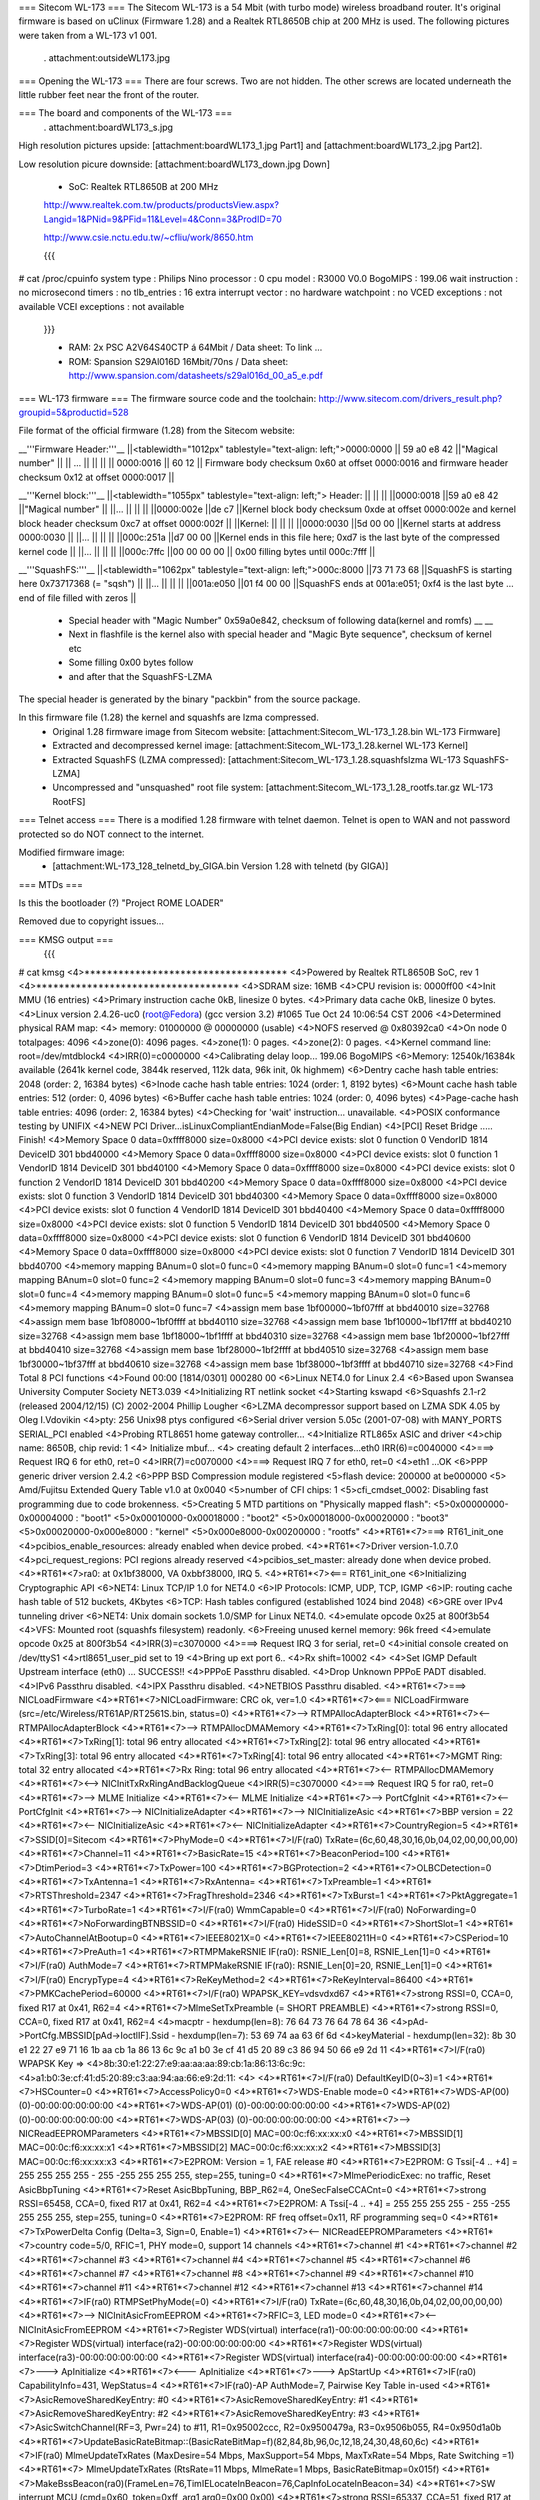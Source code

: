 === Sitecom WL-173 ===
The Sitecom WL-173 is a 54 Mbit (with turbo mode) wireless broadband router. It's original firmware is based on uClinux (Firmware 1.28) and a Realtek RTL8650B chip at 200 MHz is used. The following pictures were taken from a WL-173 v1 001.

 . attachment:outsideWL173.jpg
=== Opening the WL-173 ===
There are four screws. Two are not hidden. The other screws are located underneath the little rubber feet near the front of the router.

=== The board and components of the WL-173 ===
 . attachment:boardWL173_s.jpg
High resolution pictures upside: [attachment:boardWL173_1.jpg Part1] and [attachment:boardWL173_2.jpg Part2].

Low resolution picure downside: [attachment:boardWL173_down.jpg Down]

 * SoC: Realtek RTL8650B at 200 MHz 

 http://www.realtek.com.tw/products/productsView.aspx?Langid=1&PNid=9&PFid=11&Level=4&Conn=3&ProdID=70
 
 http://www.csie.nctu.edu.tw/~cfliu/work/8650.htm

 {{{
# cat /proc/cpuinfo
system type             : Philips Nino
processor               : 0
cpu model               : R3000 V0.0
BogoMIPS                : 199.06
wait instruction        : no
microsecond timers      : no
tlb_entries             : 16
extra interrupt vector  : no
hardware watchpoint     : no
VCED exceptions         : not available
VCEI exceptions         : not available
 }}}

 * RAM: 2x PSC A2V64S40CTP á 64Mbit / Data sheet: To link ...
 * ROM: Spansion S29Al016D 16Mbit/70ns / Data sheet: http://www.spansion.com/datasheets/s29al016d_00_a5_e.pdf

=== WL-173 firmware ===
The firmware source code and the toolchain: http://www.sitecom.com/drivers_result.php?groupid=5&productid=528

File format of the official firmware (1.28) from the Sitecom website:

__'''Firmware Header:'''__
||<tablewidth="1012px" tablestyle="text-align: left;">0000:0000 || 59 a0 e8 42 ||"Magical number" ||
|| ... || || ||
|| 0000:0016 || 60 12 || Firmware body checksum 0x60 at offset 0000:0016 and firmware header checksum 0x12 at offset 0000:0017 ||


__'''Kernel block:'''__
||<tablewidth="1055px" tablestyle="text-align: left;"> Header: || || ||
||0000:0018 ||59 a0 e8 42 ||"Magical number" ||
||... || || ||
||0000:002e ||de c7 ||Kernel block body checksum 0xde at offset 0000:002e and kernel block header checksum 0xc7 at offset 0000:002f ||
||Kernel: || || ||
||0000:0030 ||5d 00 00 ||Kernel starts at address  0000:0030 ||
||... || || ||
||000c:251a ||d7 00 00 ||Kernel ends in this file here; 0xd7 is the last byte of the compressed kernel code ||
||... || || ||
||000c:7ffc ||00 00 00  00 || 0x00 filling bytes until 000c:7fff ||


__'''SquashFS:'''__
||<tablewidth="1062px" tablestyle="text-align: left;">000c:8000 ||73 71 73 68 ||SquashFS is starting here 0x73717368 (= "sqsh") ||
||... || || ||
||001a:e050 ||01 f4 00 00 ||SquashFS ends at 001a:e051; 0xf4 is the last byte ... end of file filled with zeros ||


 * Special header with "Magic Number" 0x59a0e842, checksum of following data(kernel and romfs) __ __
 * Next in flashfile is the kernel also with special header and "Magic Byte sequence", checksum of kernel etc
 * Some filling 0x00 bytes follow
 * and after that the SquashFS-LZMA

The special header is generated by the binary "packbin" from the source package.

In this firmware file (1.28) the kernel and squashfs are lzma compressed.
 * Original 1.28 firmware image from Sitecom website: [attachment:Sitecom_WL-173_1.28.bin WL-173 Firmware]
 * Extracted and decompressed kernel image: [attachment:Sitecom_WL-173_1.28.kernel WL-173 Kernel]
 * Extracted SquashFS (LZMA compressed): [attachment:Sitecom_WL-173_1.28.squashfslzma WL-173 SquashFS-LZMA]
 * Uncompressed and "unsquashed" root file system: [attachment:Sitecom_WL-173_1.28_rootfs.tar.gz WL-173 RootFS]

=== Telnet access ===
There is a modified 1.28 firmware with telnet daemon. Telnet is open to WAN and not password protected so do NOT connect to the internet.

Modified firmware image:
 * [attachment:WL-173_128_telnetd_by_GIGA.bin Version 1.28 with telnetd (by GIGA)]

=== MTDs ===

Is this the bootloader (?) "Project ROME LOADER"

Removed due to copyright issues...


=== KMSG output ===
 {{{
# cat kmsg   
<4>************************************
<4>Powered by Realtek RTL8650B SoC, rev 1
<4>************************************
<4>SDRAM size: 16MB
<4>CPU revision is: 0000ff00
<4>Init MMU (16 entries)
<4>Primary instruction cache 0kB, linesize 0 bytes.
<4>Primary data cache 0kB, linesize 0 bytes.
<4>Linux version 2.4.26-uc0 (root@Fedora) (gcc version 3.2) #1065 Tue Oct 24 10:06:54 CST 2006
<4>Determined physical RAM map:
<4> memory: 01000000 @ 00000000 (usable)
<4>NOFS reserved @ 0x80392ca0
<4>On node 0 totalpages: 4096
<4>zone(0): 4096 pages.
<4>zone(1): 0 pages.
<4>zone(2): 0 pages.
<4>Kernel command line: root=/dev/mtdblock4
<4>IRR(0)=c0000000
<4>Calibrating delay loop... 199.06 BogoMIPS
<6>Memory: 12540k/16384k available (2641k kernel code, 3844k reserved, 112k data, 96k init, 0k highmem)
<6>Dentry cache hash table entries: 2048 (order: 2, 16384 bytes)
<6>Inode cache hash table entries: 1024 (order: 1, 8192 bytes)
<6>Mount cache hash table entries: 512 (order: 0, 4096 bytes)
<6>Buffer cache hash table entries: 1024 (order: 0, 4096 bytes)
<4>Page-cache hash table entries: 4096 (order: 2, 16384 bytes)
<4>Checking for 'wait' instruction...  unavailable.
<4>POSIX conformance testing by UNIFIX
<4>NEW PCI Driver...isLinuxCompliantEndianMode=False(Big Endian)
<4>[PCI] Reset Bridge ..... Finish!
<4>Memory Space 0 data=0xffff8000 size=0x8000
<4>PCI device exists: slot 0 function 0 VendorID 1814 DeviceID 301 bbd40000
<4>Memory Space 0 data=0xffff8000 size=0x8000
<4>PCI device exists: slot 0 function 1 VendorID 1814 DeviceID 301 bbd40100
<4>Memory Space 0 data=0xffff8000 size=0x8000
<4>PCI device exists: slot 0 function 2 VendorID 1814 DeviceID 301 bbd40200
<4>Memory Space 0 data=0xffff8000 size=0x8000
<4>PCI device exists: slot 0 function 3 VendorID 1814 DeviceID 301 bbd40300
<4>Memory Space 0 data=0xffff8000 size=0x8000
<4>PCI device exists: slot 0 function 4 VendorID 1814 DeviceID 301 bbd40400
<4>Memory Space 0 data=0xffff8000 size=0x8000
<4>PCI device exists: slot 0 function 5 VendorID 1814 DeviceID 301 bbd40500
<4>Memory Space 0 data=0xffff8000 size=0x8000
<4>PCI device exists: slot 0 function 6 VendorID 1814 DeviceID 301 bbd40600
<4>Memory Space 0 data=0xffff8000 size=0x8000
<4>PCI device exists: slot 0 function 7 VendorID 1814 DeviceID 301 bbd40700
<4>memory mapping BAnum=0 slot=0 func=0
<4>memory mapping BAnum=0 slot=0 func=1
<4>memory mapping BAnum=0 slot=0 func=2
<4>memory mapping BAnum=0 slot=0 func=3
<4>memory mapping BAnum=0 slot=0 func=4
<4>memory mapping BAnum=0 slot=0 func=5
<4>memory mapping BAnum=0 slot=0 func=6
<4>memory mapping BAnum=0 slot=0 func=7
<4>assign mem base 1bf00000~1bf07fff at bbd40010 size=32768
<4>assign mem base 1bf08000~1bf0ffff at bbd40110 size=32768
<4>assign mem base 1bf10000~1bf17fff at bbd40210 size=32768
<4>assign mem base 1bf18000~1bf1ffff at bbd40310 size=32768
<4>assign mem base 1bf20000~1bf27fff at bbd40410 size=32768
<4>assign mem base 1bf28000~1bf2ffff at bbd40510 size=32768
<4>assign mem base 1bf30000~1bf37fff at bbd40610 size=32768
<4>assign mem base 1bf38000~1bf3ffff at bbd40710 size=32768
<4>Find Total 8 PCI functions
<4>Found 00:00 [1814/0301] 000280 00
<6>Linux NET4.0 for Linux 2.4
<6>Based upon Swansea University Computer Society NET3.039
<4>Initializing RT netlink socket
<4>Starting kswapd
<6>Squashfs 2.1-r2 (released 2004/12/15) (C) 2002-2004 Phillip Lougher
<6>LZMA decompressor support based on LZMA SDK 4.05 by Oleg I.Vdovikin
<4>pty: 256 Unix98 ptys configured
<6>Serial driver version 5.05c (2001-07-08) with MANY_PORTS SERIAL_PCI enabled
<4>Probing RTL8651 home gateway controller...
<4>Initialize RTL865x ASIC and driver
<4>chip name: 8650B, chip revid: 1
<4>   Initialize mbuf...
<4>   creating default 2 interfaces...eth0 IRR(6)=c0040000
<4>===> Request IRQ 6 for eth0, ret=0
<4>IRR(7)=c0070000
<4>===> Request IRQ 7 for eth0, ret=0
<4>eth1 ...OK
<6>PPP generic driver version 2.4.2
<6>PPP BSD Compression module registered
<5>flash device: 200000 at be000000
<5> Amd/Fujitsu Extended Query Table v1.0 at 0x0040
<5>number of CFI chips: 1
<5>cfi_cmdset_0002: Disabling fast programming due to code brokenness.
<5>Creating 5 MTD partitions on "Physically mapped flash":
<5>0x00000000-0x00004000 : "boot1"
<5>0x00010000-0x00018000 : "boot2"
<5>0x00018000-0x00020000 : "boot3"
<5>0x00020000-0x000e8000 : "kernel"
<5>0x000e8000-0x00200000 : "rootfs"
<4>*RT61*<7>===> RT61_init_one
<4>pcibios_enable_resources: already enabled when device probed.
<4>*RT61*<7>Driver version-1.0.7.0
<4>pci_request_regions: PCI regions already reserved
<4>pcibios_set_master: already done when device probed.
<4>*RT61*<7>ra0: at 0x1bf38000, VA 0xbbf38000, IRQ 5. 
<4>*RT61*<7><=== RT61_init_one
<6>Initializing Cryptographic API
<6>NET4: Linux TCP/IP 1.0 for NET4.0
<6>IP Protocols: ICMP, UDP, TCP, IGMP
<6>IP: routing cache hash table of 512 buckets, 4Kbytes
<6>TCP: Hash tables configured (established 1024 bind 2048)
<6>GRE over IPv4 tunneling driver
<6>NET4: Unix domain sockets 1.0/SMP for Linux NET4.0.
<4>emulate opcode 0x25 at 800f3b54 
<4>VFS: Mounted root (squashfs filesystem) readonly.
<6>Freeing unused kernel memory: 96k freed
<4>emulate opcode 0x25 at 800f3b54 
<4>IRR(3)=c3070000
<4>===> Request IRQ 3 for serial, ret=0
<4>initial console created on /dev/ttyS1
<4>rtl8651_user_pid set to 19
<4>Bring up ext  port 6..
<4>Rx shift=10002
<4>
<4>Set IGMP Default Upstream interface (eth0) ... SUCCESS!!
<4>PPPoE Passthru disabled.
<4>Drop Unknown PPPoE PADT disabled.
<4>IPv6 Passthru disabled.
<4>IPX Passthru disabled.
<4>NETBIOS Passthru disabled.
<4>*RT61*<7>===> NICLoadFirmware
<4>*RT61*<7>NICLoadFirmware: CRC ok, ver=1.0
<4>*RT61*<7><=== NICLoadFirmware (src=/etc/Wireless/RT61AP/RT2561S.bin, status=0)
<4>*RT61*<7>--> RTMPAllocAdapterBlock
<4>*RT61*<7><-- RTMPAllocAdapterBlock
<4>*RT61*<7>--> RTMPAllocDMAMemory
<4>*RT61*<7>TxRing[0]: total 96 entry allocated
<4>*RT61*<7>TxRing[1]: total 96 entry allocated
<4>*RT61*<7>TxRing[2]: total 96 entry allocated
<4>*RT61*<7>TxRing[3]: total 96 entry allocated
<4>*RT61*<7>TxRing[4]: total 96 entry allocated
<4>*RT61*<7>MGMT Ring: total 32 entry allocated
<4>*RT61*<7>Rx Ring: total 96 entry allocated
<4>*RT61*<7><-- RTMPAllocDMAMemory
<4>*RT61*<7><--> NICInitTxRxRingAndBacklogQueue
<4>IRR(5)=c3070000
<4>===> Request IRQ 5 for ra0, ret=0
<4>*RT61*<7>--> MLME Initialize
<4>*RT61*<7><-- MLME Initialize
<4>*RT61*<7>--> PortCfgInit
<4>*RT61*<7><-- PortCfgInit
<4>*RT61*<7>--> NICInitializeAdapter
<4>*RT61*<7>--> NICInitializeAsic
<4>*RT61*<7>BBP version = 22
<4>*RT61*<7><-- NICInitializeAsic
<4>*RT61*<7><-- NICInitializeAdapter
<4>*RT61*<7>CountryRegion=5
<4>*RT61*<7>SSID[0]=Sitecom
<4>*RT61*<7>PhyMode=0
<4>*RT61*<7>I/F(ra0) TxRate=(6c,60,48,30,16,0b,04,02,00,00,00,00)
<4>*RT61*<7>Channel=11
<4>*RT61*<7>BasicRate=15
<4>*RT61*<7>BeaconPeriod=100
<4>*RT61*<7>DtimPeriod=3
<4>*RT61*<7>TxPower=100
<4>*RT61*<7>BGProtection=2
<4>*RT61*<7>OLBCDetection=0
<4>*RT61*<7>TxAntenna=1
<4>*RT61*<7>RxAntenna=
<4>*RT61*<7>TxPreamble=1
<4>*RT61*<7>RTSThreshold=2347
<4>*RT61*<7>FragThreshold=2346
<4>*RT61*<7>TxBurst=1
<4>*RT61*<7>PktAggregate=1
<4>*RT61*<7>TurboRate=1
<4>*RT61*<7>I/F(ra0) WmmCapable=0
<4>*RT61*<7>I/F(ra0) NoForwarding=0
<4>*RT61*<7>NoForwardingBTNBSSID=0
<4>*RT61*<7>I/F(ra0) HideSSID=0
<4>*RT61*<7>ShortSlot=1
<4>*RT61*<7>AutoChannelAtBootup=0
<4>*RT61*<7>IEEE8021X=0
<4>*RT61*<7>IEEE80211H=0
<4>*RT61*<7>CSPeriod=10
<4>*RT61*<7>PreAuth=1
<4>*RT61*<7>RTMPMakeRSNIE IF(ra0): RSNIE_Len[0]=8, RSNIE_Len[1]=0
<4>*RT61*<7>I/F(ra0) AuthMode=7
<4>*RT61*<7>RTMPMakeRSNIE IF(ra0): RSNIE_Len[0]=20, RSNIE_Len[1]=0
<4>*RT61*<7>I/F(ra0) EncrypType=4
<4>*RT61*<7>ReKeyMethod=2
<4>*RT61*<7>ReKeyInterval=86400
<4>*RT61*<7>PMKCachePeriod=60000
<4>*RT61*<7>I/F(ra0) WPAPSK_KEY=vdsvdxd67
<4>*RT61*<7>strong RSSI=0, CCA=0, fixed R17 at 0x41, R62=4 
<4>*RT61*<7>MlmeSetTxPreamble (= SHORT PREAMBLE)
<4>*RT61*<7>strong RSSI=0, CCA=0, fixed R17 at 0x41, R62=4 
<4>macptr - hexdump(len=8): 76 64 73 76 64 78 64 36
<4>pAd->PortCfg.MBSSID[pAd->IoctlIF].Ssid - hexdump(len=7): 53 69 74 aa 63 6f 6d
<4>keyMaterial - hexdump(len=32): 8b 30 e1 22 27 e9 71 16 1b aa cb 1a 86 13 6c 9c a1 b0 3e cf 41 d5 20 89 c3 86 94 50 66 e9 2d 11
<4>*RT61*<7>I/F(ra0) WPAPSK Key => 
<4>8b:30:e1:22:27:e9:aa:aa:aa:89:cb:1a:86:13:6c:9c:
<4>a1:b0:3e:cf:41:d5:20:89:c3:aa:94:aa:66:e9:2d:11:
<4>
<4>*RT61*<7>I/F(ra0) DefaultKeyID(0~3)=1
<4>*RT61*<7>HSCounter=0
<4>*RT61*<7>AccessPolicy0=0
<4>*RT61*<7>WDS-Enable mode=0
<4>*RT61*<7>WDS-AP(00) (0)-00:00:00:00:00:00
<4>*RT61*<7>WDS-AP(01) (0)-00:00:00:00:00:00
<4>*RT61*<7>WDS-AP(02) (0)-00:00:00:00:00:00
<4>*RT61*<7>WDS-AP(03) (0)-00:00:00:00:00:00
<4>*RT61*<7>--> NICReadEEPROMParameters
<4>*RT61*<7>MBSSID[0] MAC=00:0c:f6:xx:xx:x0
<4>*RT61*<7>MBSSID[1] MAC=00:0c:f6:xx:xx:x1
<4>*RT61*<7>MBSSID[2] MAC=00:0c:f6:xx:xx:x2
<4>*RT61*<7>MBSSID[3] MAC=00:0c:f6:xx:xx:x3
<4>*RT61*<7>E2PROM: Version = 1, FAE release #0
<4>*RT61*<7>E2PROM: G Tssi[-4 .. +4] = 255 255 255 255 - 255 -255 255 255 255, step=255, tuning=0
<4>*RT61*<7>MlmePeriodicExec: no traffic, Reset AsicBbpTuning
<4>*RT61*<7>Reset AsicBbpTuning, BBP_R62=4, OneSecFalseCCACnt=0
<4>*RT61*<7>strong RSSI=65458, CCA=0, fixed R17 at 0x41, R62=4 
<4>*RT61*<7>E2PROM: A Tssi[-4 .. +4] = 255 255 255 255 - 255 -255 255 255 255, step=255, tuning=0
<4>*RT61*<7>E2PROM: RF freq offset=0x11, RF programming seq=0
<4>*RT61*<7>TxPowerDelta Config (Delta=3, Sign=0, Enable=1)
<4>*RT61*<7><-- NICReadEEPROMParameters
<4>*RT61*<7>country code=5/0, RFIC=1, PHY mode=0, support 14 channels
<4>*RT61*<7>channel #1
<4>*RT61*<7>channel #2
<4>*RT61*<7>channel #3
<4>*RT61*<7>channel #4
<4>*RT61*<7>channel #5
<4>*RT61*<7>channel #6
<4>*RT61*<7>channel #7
<4>*RT61*<7>channel #8
<4>*RT61*<7>channel #9
<4>*RT61*<7>channel #10
<4>*RT61*<7>channel #11
<4>*RT61*<7>channel #12
<4>*RT61*<7>channel #13
<4>*RT61*<7>channel #14
<4>*RT61*<7>IF(ra0) RTMPSetPhyMode(=0)
<4>*RT61*<7>I/F(ra0) TxRate=(6c,60,48,30,16,0b,04,02,00,00,00,00)
<4>*RT61*<7>--> NICInitAsicFromEEPROM
<4>*RT61*<7>RFIC=3, LED mode=0
<4>*RT61*<7><-- NICInitAsicFromEEPROM
<4>*RT61*<7>Register WDS(virtual) interface(ra1)-00:00:00:00:00:00
<4>*RT61*<7>Register WDS(virtual) interface(ra2)-00:00:00:00:00:00
<4>*RT61*<7>Register WDS(virtual) interface(ra3)-00:00:00:00:00:00
<4>*RT61*<7>Register WDS(virtual) interface(ra4)-00:00:00:00:00:00
<4>*RT61*<7>---> ApInitialize
<4>*RT61*<7><--- ApInitialize
<4>*RT61*<7>---> ApStartUp
<4>*RT61*<7>IF(ra0) CapabilityInfo=431, WepStatus=4
<4>*RT61*<7>IF(ra0)-AP AuthMode=7, Pairwise Key Table in-used
<4>*RT61*<7>AsicRemoveSharedKeyEntry: #0 
<4>*RT61*<7>AsicRemoveSharedKeyEntry: #1 
<4>*RT61*<7>AsicRemoveSharedKeyEntry: #2 
<4>*RT61*<7>AsicRemoveSharedKeyEntry: #3 
<4>*RT61*<7>AsicSwitchChannel(RF=3, Pwr=24) to #11, R1=0x95002ccc, R2=0x9500479a, R3=0x9506b055, R4=0x950d1a0b
<4>*RT61*<7>UpdateBasicRateBitmap::(BasicRateBitMap=f)(82,84,8b,96,0c,12,18,24,30,48,60,6c)
<4>*RT61*<7>IF(ra0) MlmeUpdateTxRates (MaxDesire=54 Mbps, MaxSupport=54 Mbps, MaxTxRate=54 Mbps, Rate Switching =1)
<4>*RT61*<7> MlmeUpdateTxRates (RtsRate=11 Mbps, MlmeRate=1 Mbps, BasicRateBitmap=0x015f)
<4>*RT61*<7>MakeBssBeacon(ra0)(FrameLen=76,TimIELocateInBeacon=76,CapInfoLocateInBeacon=34)
<4>*RT61*<7>SW interrupt MCU (cmd=0x60, token=0xff, arg1,arg0=0x00,0x00)
<4>*RT61*<7>strong RSSI=65337, CCA=51, fixed R17 at 0x41, R62=4 
<4>*RT61*<7>--->AsicEnableBssSync(INFRA mode)
<4>*RT61*<7>--->Disable TSF synchronization
<4>*RT61*<7>SW interrupt MCU (cmd=0x50, token=0xff, arg1,arg0=0xff,0x20)
<4>*RT61*<7>strong RSSI=65337, CCA=4, fixed R17 at 0x41, R62=4 
<4>*RT61*<7>SW interrupt MCU (cmd=0x50, token=0xff, arg1,arg0=0xff,0x60)
<4>*RT61*<7>LOG#0 00:0c:f6:27:8a:c6 restart access point
<4>*RT61*<7><--- ApStartUp (sec_csr4=0x1)
<4>Register External Device (ra0) vid (9) extPortNum (6)
<4>Reserve port 6 for peripheral device use. (0x40)
<4>Total WLAN/WDS links: 1
<4>register external ra0 device on extPort 6, id  1
<4>ra0 -- (rtl865x_extDev_registerUcastTxDev [660]) Register Unicast Tx Device [80ec2800].
<4>(rtl865x_extDev_regCallBack [845]) Register CallBack function -- Ucast Tx (8030c018) Free (8030c26c).
<4>*RT61*<7>==> Set_Debug_Proc *******************

 }}}

=== TODO ===
 * (Integrate SSH daemon for shell access) Telnet is now implemented
 * TFTPD upload after reset
 * Recovery (JTAG, serial ...)
 * Get RTL8650B data sheet

=== Installing OpenWrt ===
Not tested. No JTAG found for recovery...RTL8650B data sheet needed.
